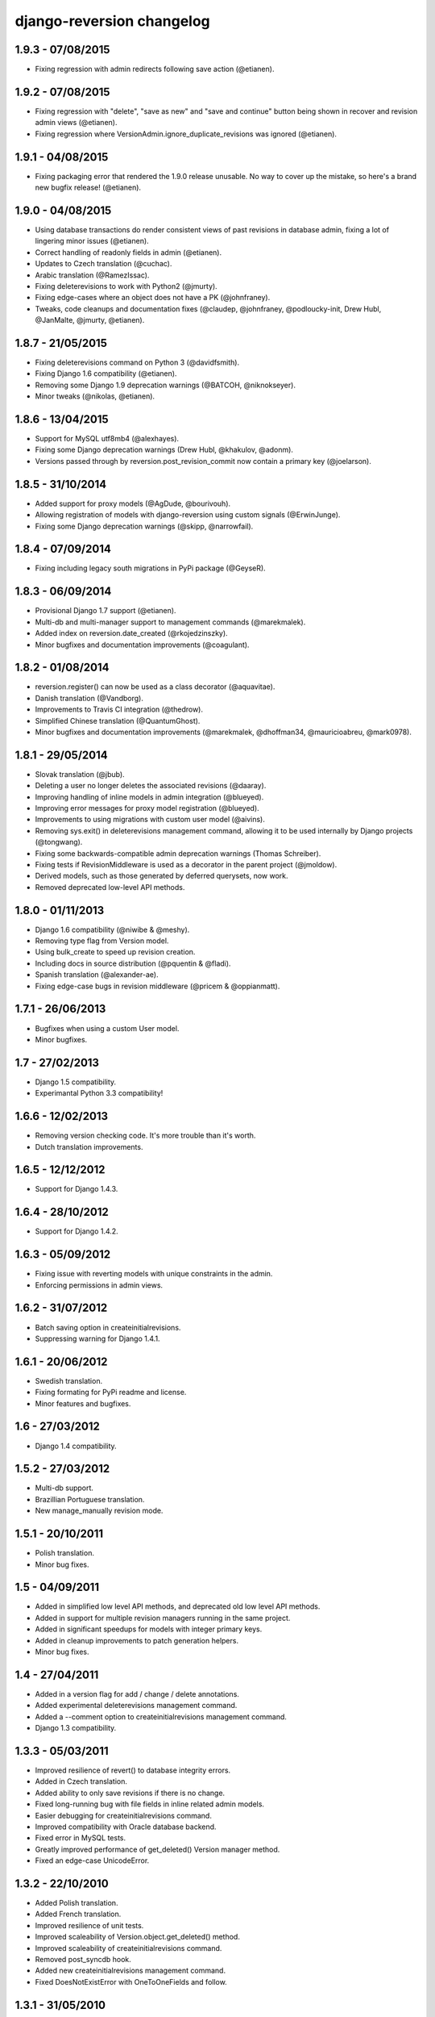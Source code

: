 django-reversion changelog
==========================


1.9.3 - 07/08/2015
------------------

- Fixing regression with admin redirects following save action (@etianen).


1.9.2 - 07/08/2015
------------------

- Fixing regression with "delete", "save as new" and "save and continue" button being shown in recover and revision admin views (@etianen).
- Fixing regression where VersionAdmin.ignore_duplicate_revisions was ignored (@etianen).


1.9.1 - 04/08/2015
------------------

- Fixing packaging error that rendered the 1.9.0 release unusable. No way to cover up the mistake, so here's a brand new bugfix release! (@etianen).


1.9.0 - 04/08/2015
------------------

- Using database transactions do render consistent views of past revisions in database admin, fixing a lot of lingering minor issues (@etianen).
- Correct handling of readonly fields in admin (@etianen).
- Updates to Czech translation (@cuchac).
- Arabic translation (@RamezIssac).
- Fixing deleterevisions to work with Python2 (@jmurty).
- Fixing edge-cases where an object does not have a PK (@johnfraney).
- Tweaks, code cleanups and documentation fixes (@claudep, @johnfraney, @podloucky-init, Drew Hubl, @JanMalte, @jmurty, @etianen).



1.8.7 - 21/05/2015
------------------

- Fixing deleterevisions command on Python 3 (@davidfsmith).
- Fixing Django 1.6 compatibility (@etianen).
- Removing some Django 1.9 deprecation warnings (@BATCOH, @niknokseyer).
- Minor tweaks (@nikolas, @etianen).


1.8.6 - 13/04/2015
------------------

- Support for MySQL utf8mb4 (@alexhayes).
- Fixing some Django deprecation warnings (Drew Hubl, @khakulov, @adonm).
- Versions passed through by reversion.post_revision_commit now contain a primary key (@joelarson).


1.8.5 - 31/10/2014
------------------

- Added support for proxy models (@AgDude, @bourivouh).
- Allowing registration of models with django-reversion using custom signals (@ErwinJunge).
- Fixing some Django deprecation warnings (@skipp, @narrowfail).


1.8.4 - 07/09/2014
------------------

- Fixing including legacy south migrations in PyPi package (@GeyseR).


1.8.3 - 06/09/2014
------------------

- Provisional Django 1.7 support (@etianen).
- Multi-db and multi-manager support to management commands (@marekmalek).
- Added index on reversion.date_created (@rkojedzinszky).
- Minor bugfixes and documentation improvements (@coagulant).


1.8.2 - 01/08/2014
------------------

- reversion.register() can now be used as a class decorator (@aquavitae).
- Danish translation (@Vandborg).
- Improvements to Travis CI integration (@thedrow).
- Simplified Chinese translation (@QuantumGhost).
- Minor bugfixes and documentation improvements (@marekmalek, @dhoffman34, @mauricioabreu, @mark0978).


1.8.1 - 29/05/2014
------------------

- Slovak translation (@jbub).
- Deleting a user no longer deletes the associated revisions (@daaray).
- Improving handling of inline models in admin integration (@blueyed).
- Improving error messages for proxy model registration (@blueyed).
- Improvements to using migrations with custom user model (@aivins).
- Removing sys.exit() in deleterevisions management command, allowing it to be used internally by Django projects (@tongwang).
- Fixing some backwards-compatible admin deprecation warnings (Thomas Schreiber).
- Fixing tests if RevisionMiddleware is used as a decorator in the parent project (@jmoldow).
- Derived models, such as those generated by deferred querysets, now work.
- Removed deprecated low-level API methods.


1.8.0 - 01/11/2013
------------------

- Django 1.6 compatibility (@niwibe & @meshy).
- Removing type flag from Version model.
- Using bulk_create to speed up revision creation.
- Including docs in source distribution (@pquentin & @fladi).
- Spanish translation (@alexander-ae).
- Fixing edge-case bugs in revision middleware (@pricem & @oppianmatt).


1.7.1 - 26/06/2013
------------------

-  Bugfixes when using a custom User model.
-  Minor bugfixes.


1.7 - 27/02/2013
----------------

-  Django 1.5 compatibility.
-  Experimantal Python 3.3 compatibility!


1.6.6 - 12/02/2013
------------------

-  Removing version checking code. It's more trouble than it's worth.
-  Dutch translation improvements.


1.6.5 - 12/12/2012
------------------

-  Support for Django 1.4.3.


1.6.4 - 28/10/2012
------------------

-  Support for Django 1.4.2.


1.6.3 - 05/09/2012
------------------

-  Fixing issue with reverting models with unique constraints in the admin.
-  Enforcing permissions in admin views.


1.6.2 - 31/07/2012
------------------

-  Batch saving option in createinitialrevisions.
-  Suppressing warning for Django 1.4.1.


1.6.1 - 20/06/2012
------------------

-  Swedish translation.
-  Fixing formating for PyPi readme and license.
-  Minor features and bugfixes.


1.6 - 27/03/2012
----------------

-  Django 1.4 compatibility.


1.5.2 - 27/03/2012
------------------

-  Multi-db support.
-  Brazillian Portuguese translation.
-  New manage_manually revision mode.


1.5.1 - 20/10/2011
------------------

-  Polish translation.
-  Minor bug fixes.


1.5 - 04/09/2011
----------------

-  Added in simplified low level API methods, and deprecated old low level API methods.
-  Added in support for multiple revision managers running in the same project.
-  Added in significant speedups for models with integer primary keys.
-  Added in cleanup improvements to patch generation helpers.
-  Minor bug fixes.


1.4 - 27/04/2011
----------------

-  Added in a version flag for add / change / delete annotations.
-  Added experimental deleterevisions management command.
-  Added a --comment option to createinitialrevisions management command.
-  Django 1.3 compatibility.


1.3.3 - 05/03/2011
------------------

-  Improved resilience of revert() to database integrity errors.
-  Added in Czech translation.
-  Added ability to only save revisions if there is no change.
-  Fixed long-running bug with file fields in inline related admin models.
-  Easier debugging for createinitialrevisions command.
-  Improved compatibility with Oracle database backend.
-  Fixed error in MySQL tests.
-  Greatly improved performance of get_deleted() Version manager method.
-  Fixed an edge-case UnicodeError.


1.3.2 - 22/10/2010
------------------

-  Added Polish translation.
-  Added French translation.
-  Improved resilience of unit tests.
-  Improved scaleability of Version.object.get_deleted() method.
-  Improved scaleability of createinitialrevisions command.
-  Removed post_syncdb hook.
-  Added new createinitialrevisions management command.
-  Fixed DoesNotExistError with OneToOneFields and follow.


1.3.1 - 31/05/2010
------------------

This release is compatible with Django 1.2.1.

-  Django 1.2.1 admin compatibility.


1.2.1 - 03/03/2010
------------------

This release is compatible with Django 1.1.1.

-  The django syncdb command will now automatically populate any
   version-controlled models with an initial revision. This ensures existing
   projects that integrate Reversion won't get caught out.
-  Reversion now works with SQLite for tables over 999 rows.
-  Added Hebrew translation.


1.2 - 12/10/2009
----------------

This release is compatible with Django 1.1.

-  Django 1.1 admin compatibility.


1.1.2 - 23/07/2009
------------------

This release is compatible with Django 1.0.4.

-  Doc tests.
-  German translation update.
-  Better compatibility with the Django trunk.
-  The ability to specify a serialization format used by the  ReversionAdmin
   class when models are auto-registered.
-  Reduction in the number of database queries performed by the Reversion
-  admin interface.


1.1.1 - 25/03/2010
------------------

This release is compatible with Django 1.0.2.

-  German and Italian translations.
-  Helper functions for generating diffs.
-  Improved handling of one-to-many relationships in the admin.
